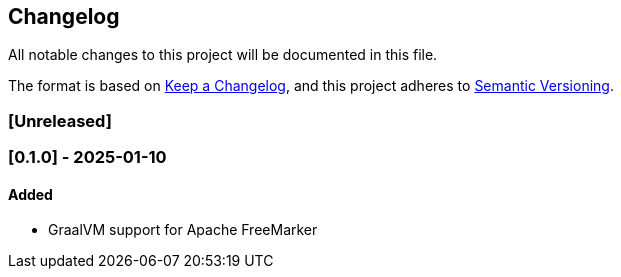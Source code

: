 == Changelog

All notable changes to this project will be documented in this file.

The format is based on link:https://keepachangelog.com/en/1.1.0/[Keep a
Changelog], and this project adheres to
link:https://semver.org/spec/v2.0.0.html[Semantic Versioning].

=== [Unreleased]

=== [0.1.0] - 2025-01-10

==== Added

* GraalVM support for Apache FreeMarker